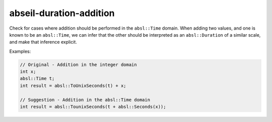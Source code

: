 .. title:: clang-tidy - abseil-duration-addition

abseil-duration-addition
========================

Check for cases where addition should be performed in the ``absl::Time`` domain.
When adding two values, and one is known to be an ``absl::Time``, we can infer
that the other should be interpreted as an ``absl::Duration`` of a similar
scale, and make that inference explicit.

Examples:

.. code-block:: c++

  // Original - Addition in the integer domain
  int x;
  absl::Time t;
  int result = absl::ToUnixSeconds(t) + x;

  // Suggestion - Addition in the absl::Time domain
  int result = absl::TounixSeconds(t + absl::Seconds(x));
